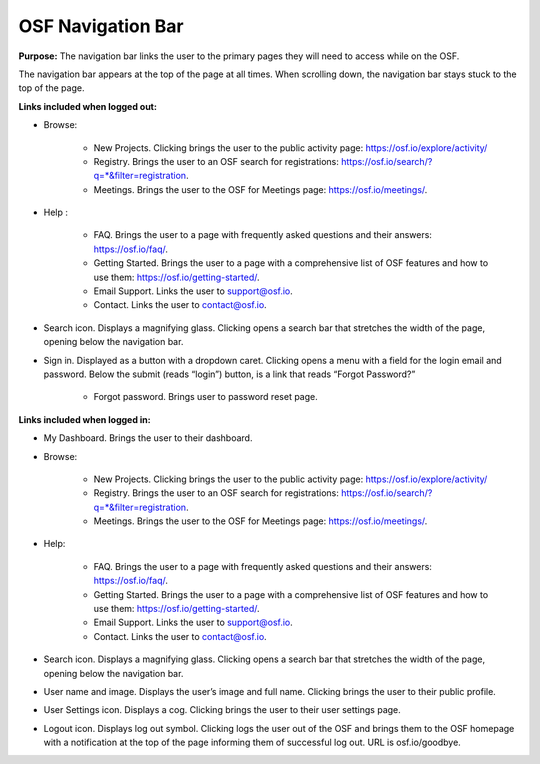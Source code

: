 OSF Navigation Bar
***************

**Purpose:** The navigation bar links the user to the primary pages they will need to access while on the OSF.

The navigation bar appears at the top of the page at all times. When scrolling down, the navigation bar stays stuck to the top of the page.



**Links included when logged out:**

* Browse:

    * New Projects. Clicking brings the user to the public activity page: https://osf.io/explore/activity/
    * Registry. Brings the user to an OSF search for registrations: https://osf.io/search/?q=*&filter=registration.
    * Meetings. Brings the user to the OSF for Meetings page: https://osf.io/meetings/.

* Help :

    * FAQ. Brings the user to a page with frequently asked questions and their answers: https://osf.io/faq/.
    * Getting Started. Brings the user to a page with a comprehensive list of OSF features and how to use them: https://osf.io/getting-started/.
    * Email Support. Links the user to support@osf.io.
    * Contact. Links the user to contact@osf.io.

* Search icon. Displays a magnifying glass. Clicking opens a search bar that stretches the width of the page, opening below the navigation bar.
* Sign in. Displayed as a button with a dropdown caret. Clicking opens a menu with a field for the login email and password. Below the submit (reads “login”) button, is a link that reads “Forgot Password?”

    * Forgot password. Brings user to password reset page.


**Links included when logged in:**

* My Dashboard. Brings the user to their dashboard.
* Browse:

    * New Projects. Clicking brings the user to the public activity page: https://osf.io/explore/activity/
    * Registry. Brings the user to an OSF search for registrations: https://osf.io/search/?q=*&filter=registration.
    * Meetings. Brings the user to the OSF for Meetings page: https://osf.io/meetings/.

* Help:

    * FAQ. Brings the user to a page with frequently asked questions and their answers: https://osf.io/faq/.
    * Getting Started. Brings the user to a page with a comprehensive list of OSF features and how to use them: https://osf.io/getting-started/.
    * Email Support. Links the user to support@osf.io.
    * Contact. Links the user to contact@osf.io.

* Search icon. Displays a magnifying glass. Clicking opens a search bar that stretches the width of the page, opening below the navigation bar.
* User name and image. Displays the user’s image and full name. Clicking brings the user to their public profile.
* User Settings icon. Displays a cog. Clicking brings the user to their user settings page.
* Logout icon. Displays log out symbol. Clicking logs the user out of the OSF and brings them to the OSF homepage with a notification at the top of the page informing them of successful log out. URL is osf.io/goodbye.

